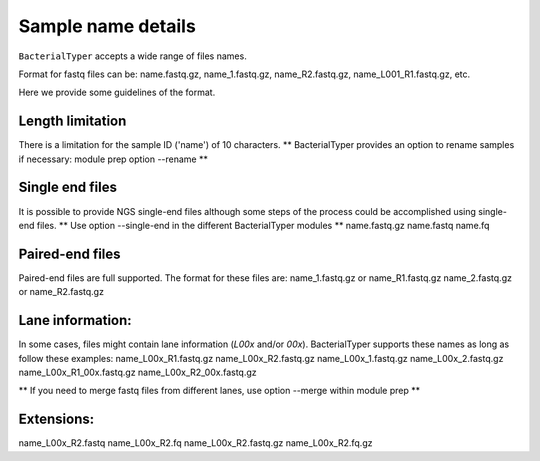.. ########################
.. _format-fastq-files:
.. ########################

Sample name details
====================

``BacterialTyper`` accepts a wide range of files names. 

Format for fastq files can be: name.fastq.gz, name_1.fastq.gz, name_R2.fastq.gz, name_L001_R1.fastq.gz, etc.

Here we provide some guidelines of the format.


Length limitation
*****************

There is a limitation for the sample ID ('name') of 10 characters.
** BacterialTyper provides an option to rename samples if necessary: module prep option --rename **

Single end files
********************
It is possible to provide NGS single-end files although some steps of the process could be accomplished using single-end files.
** Use option --single-end in the different BacterialTyper modules **
name.fastq.gz
name.fastq
name.fq

Paired-end files
********************
Paired-end files are full supported. The format for these files are:
name_1.fastq.gz or name_R1.fastq.gz
name_2.fastq.gz or name_R2.fastq.gz


Lane information:
***************************
In some cases, files might contain lane information (*L00x* and/or *00x*).
BacterialTyper supports these names as long as follow these examples:
name_L00x_R1.fastq.gz	name_L00x_R2.fastq.gz
name_L00x_1.fastq.gz	name_L00x_2.fastq.gz
name_L00x_R1_00x.fastq.gz	name_L00x_R2_00x.fastq.gz

** If you need to merge fastq files from different lanes, use option --merge within module prep **


Extensions:
************
name_L00x_R2.fastq	
name_L00x_R2.fq
name_L00x_R2.fastq.gz	
name_L00x_R2.fq.gz


